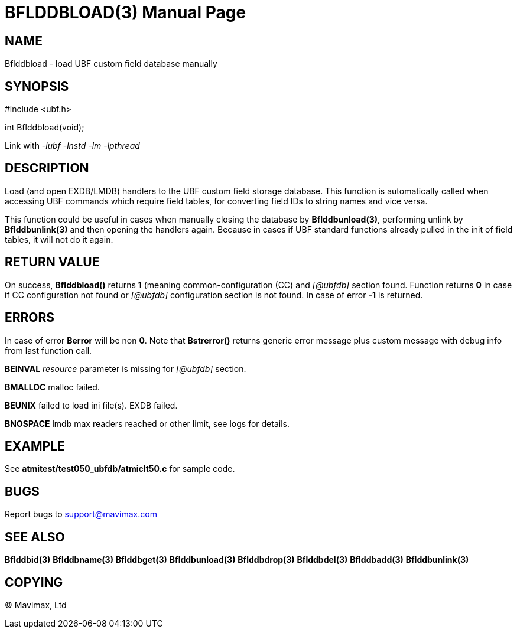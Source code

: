 BFLDDBLOAD(3)
=============
:doctype: manpage


NAME
----
Bflddbload - load UBF custom field database manually


SYNOPSIS
--------

#include <ubf.h>

int Bflddbload(void);

Link with '-lubf -lnstd -lm -lpthread'

DESCRIPTION
-----------
Load (and open EXDB/LMDB) handlers to the UBF custom field storage database.
This function is automatically called when accessing UBF commands which require
field tables, for converting field IDs to string names and vice versa.

This function could be useful in cases when manually closing the database
by *Bflddbunload(3)*, performing unlink by *Bflddbunlink(3)* and then opening
the handlers again. Because in cases if UBF standard functions already pulled
in the init of field tables, it will not do it again.

RETURN VALUE
------------
On success, *Bflddbload()* returns *1* (meaning common-configuration (CC)
and '[@ubfdb]' section found. Function returns *0* in case if CC configuration
not found or '[@ubfdb]' configuration section is not found. In case of error
*-1* is returned.

ERRORS
------
In case of error *Berror* will be non *0*. Note that *Bstrerror()* returns 
generic error message plus custom message with  debug info from last function call.

*BEINVAL* 'resource' parameter is missing for '[@ubfdb]' section.

*BMALLOC* malloc failed.

*BEUNIX* failed to load ini file(s). EXDB failed.

*BNOSPACE* lmdb max readers reached or other limit, see logs for details.

EXAMPLE
-------
See *atmitest/test050_ubfdb/atmiclt50.c* for sample code.

BUGS
----
Report bugs to support@mavimax.com

SEE ALSO
--------
*Bflddbid(3)* *Bflddbname(3)* *Bflddbget(3)* *Bflddbunload(3)*
*Bflddbdrop(3)* *Bflddbdel(3)* *Bflddbadd(3)* *Bflddbunlink(3)*

COPYING
-------
(C) Mavimax, Ltd

